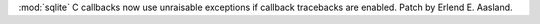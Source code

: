:mod:`sqlite` C callbacks now use unraisable exceptions if callback
tracebacks are enabled. Patch by Erlend E. Aasland.
